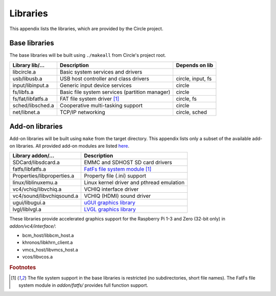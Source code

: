 Libraries
~~~~~~~~~

This appendix lists the libraries, which are provided by the Circle project.

Base libraries
^^^^^^^^^^^^^^

The base libraries will be built using ``./makeall`` from Circle's project root.

======================	==============================================	=================
Library lib/...		Description					Depends on lib
======================	==============================================	=================
libcircle.a		Basic system services and drivers
usb/libusb.a		USB host controller and class drivers		circle, input, fs
input/libinput.a	Generic input device services			circle
fs/libfs.a		Basic file system services (partition manager)	circle
fs/fat/libfatfs.a	FAT file system driver [#fs]_			circle, fs
sched/libsched.a	Cooperative multi-tasking support		circle
net/libnet.a		TCP/IP networking				circle, sched
======================	==============================================	=================

Add-on libraries
^^^^^^^^^^^^^^^^

Add-on libraries will be built using ``make`` from the target directory. This appendix lists only a subset of the available add-on libraries. All provided add-on modules are listed `here <https://github.com/rsta2/circle/blob/master/addon/README>`_.

==============================	=========================================
Library addon/...		Description
==============================	=========================================
SDCard/libsdcard.a		EMMC and SDHOST SD card drivers
fatfs/libfatfs.a		`FatFs file system module`_ [#fs]_
Properties/libproperties.a	Property file (.ini) support
linux/liblinuxemu.a		Linux kernel driver and pthread emulation
vc4/vchiq/libvchiq.a		VCHIQ interface driver
vc4/sound/libvchiqsound.a	VCHIQ (HDMI) sound driver
ugui/libugui.a			`uGUI graphics library`_
lvgl/liblvgl.a			`LVGL graphics library`_
==============================	=========================================

.. _FatFs file system module: http://elm-chan.org/fsw/ff/00index_e.html
.. _uGUI graphics library: http://embeddedlightning.com/ugui
.. _LVGL graphics library: https://lvgl.io

These libraries provide accelerated graphics support for the Raspberry Pi 1-3 and Zero (32-bit only) in *addon/vc4/interface/*:

* bcm_host/libbcm_host.a
* khronos/libkhrn_client.a
* vmcs_host/libvmcs_host.a
* vcos/libvcos.a

.. rubric:: Footnotes

.. [#fs] The file system support in the base libraries is restricted (no subdirectories, short file names). The FatFs file system module in *addon/fatfs/* provides full function support.
